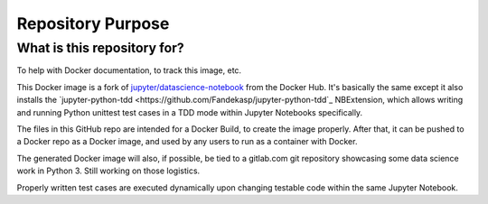 ==================
Repository Purpose
==================

What is this repository for?
----------------------------

To help with Docker documentation, to track this image, etc.

This Docker image is a fork of `jupyter/datascience-notebook <https://hub.docker.com/r/jupyter/datascience-notebook/>`_ from the Docker Hub. It's basically the same except it also installs the `jupyter-python-tdd <https://github.com/Fandekasp/jupyter-python-tdd`_ NBExtension, which allows writing and running Python unittest test cases in a TDD mode within Jupyter Notebooks specifically.

The files in this GitHub repo are intended for a Docker Build, to create the image properly. After that, it can be pushed to a Docker repo as a Docker image, and used by any users to run as a container with Docker.

The generated Docker image will also, if possible, be tied to a gitlab.com git repository showcasing some data science work in Python 3. Still working on those logistics.

Properly written test cases are executed dynamically upon changing testable code within the same Jupyter Notebook.
